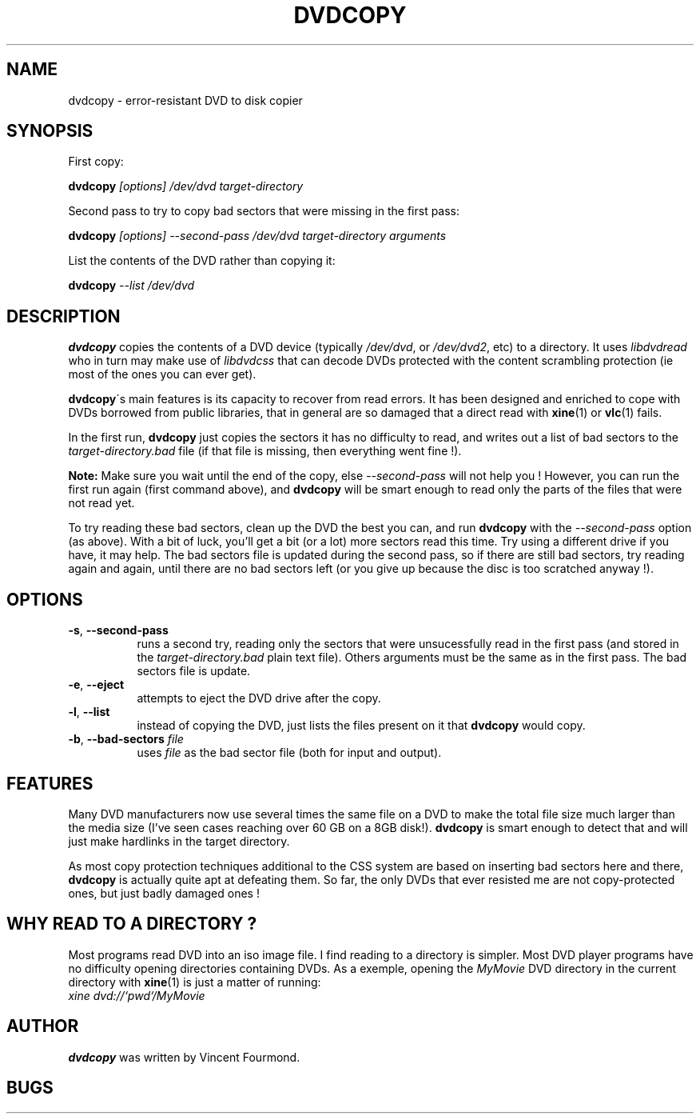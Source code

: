 .\" This is the manual page for dvdcopy
.\"
.\" Copyright 2013 by Vincent Fourmond
.\"
.\" This program is free software; you can redistribute it and/or modify
.\" it under the terms of the GNU General Public License as published by
.\" the Free Software Foundation; either version 2 of the License, or
.\" (at your option) any later version.
.\"  
.\" This program is distributed in the hope that it will be useful,
.\" but WITHOUT ANY WARRANTY; without even the implied warranty of
.\" MERCHANTABILITY or FITNESS FOR A PARTICULAR PURPOSE.  See the
.\" GNU General Public License for more details (in the COPYING file).
.\"
.TH DVDCOPY 1 "16" "" "Error-resistant DVD to disk copier"


.SH NAME
dvdcopy \- error-resistant DVD to disk copier

.SH SYNOPSIS

First copy:

.B dvdcopy 
.I [options]
.I /dev/dvd target-directory

Second pass to try to copy bad sectors that were missing in the first pass:

.B dvdcopy 
.I [options]
.I --second-pass
.I /dev/dvd target-directory
.I arguments

List the contents of the DVD rather than copying it:

.B dvdcopy 
.I --list
.I /dev/dvd


.SH DESCRIPTION

.B dvdcopy
copies the contents of a DVD device (typically
.I /dev/dvd\fR,
or
.I /dev/dvd2\fR, 
etc) to a directory. It uses
.I libdvdread
who in turn may make use of
.I libdvdcss
that can decode DVDs protected with the content scrambling protection
(ie most of the ones you can ever get).

.B dvdcopy\fR\'s
main features is its capacity to recover from read errors. It has been
designed and enriched to cope with DVDs borrowed from public
libraries, that in general are so damaged that a direct read with 
.B xine\fR(1)
or
.B vlc\fR(1)
fails.

In the first run, 
.B dvdcopy
just copies the sectors it has no difficulty to read, and writes out a
list of bad sectors to the 
.I target-directory.bad
file (if that file is missing, then everything went fine !). 

.B Note: 
Make sure you wait until the end of the copy, else
.I --second-pass 
will not help you ! However, you can run the first run again (first
command above), and
.B dvdcopy
will be smart enough to read only the parts of the files that were not
read yet.

To try reading these bad sectors, clean up the DVD the best you can,
and run 
.B dvdcopy
with the 
.I --second-pass 
option (as above). With a bit of luck, you'll get a bit (or a lot)
more sectors read this time. Try using a different drive if you have,
it may help. The bad sectors file is updated during the second pass,
so if there are still bad sectors, try reading again and again, until
there are no bad sectors left (or you give up because the disc is too
scratched anyway !).


.SH OPTIONS


.TP 8
.B -s\fR, \fB --second-pass
runs a second try, reading only the sectors that were unsucessfully
read in the first pass (and stored in the 
.I target-directory.bad
plain text file). Others arguments must be the same as in the first
pass. The bad sectors file is update.

.TP
.B -e\fR, \fB --eject
attempts to eject the DVD drive after the copy.


.TP 
.B -l\fR, \fB --list
instead of copying the DVD, just lists the files present on it that 
.B dvdcopy
would copy.

.TP 
.B -b\fR, \fB --bad-sectors \fIfile
uses 
.I file
as the bad sector file (both for input and output).


.SH FEATURES

Many DVD manufacturers now use several times the same file on a DVD to
make the total file size much larger than the media size (I've seen
cases reaching over 60 GB on a 8GB disk!). 
.B dvdcopy
is smart enough to detect that and will just make hardlinks in the
target directory.

As most copy protection techniques additional to the CSS system are
based on inserting bad sectors here and there, 
.B dvdcopy
is actually quite apt at defeating them. So far, the only DVDs that
ever resisted me are not copy-protected ones, but just badly damaged
ones !

.SH WHY READ TO A DIRECTORY ?

Most programs read DVD into an iso image file. I find reading to a
directory is simpler. Most DVD player programs have no difficulty
opening directories containing DVDs. As a exemple, opening the
.I MyMovie
DVD directory in the current directory with 
.B xine\fR(1)
is just a matter of running:

.TP 4
.I xine dvd://`pwd`/MyMovie


.SH AUTHOR

.B dvdcopy
was written by Vincent Fourmond.

.SH BUGS

